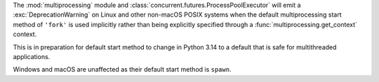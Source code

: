 The :mod:`multiprocessing` module and
:class:`concurrent.futures.ProcessPoolExecutor` will emit a
:exc:`DeprecationWarning` on Linux and other non-macOS POSIX systems when
the default multiprocessing start method of ``'fork'`` is used implicitly
rather than being explicitly specified through a
:func:`multiprocessing.get_context` context.

This is in preparation for default start method to change in Python 3.14 to
a default that is safe for multithreaded applications.

Windows and macOS are unaffected as their default start method is ``spawn``.
